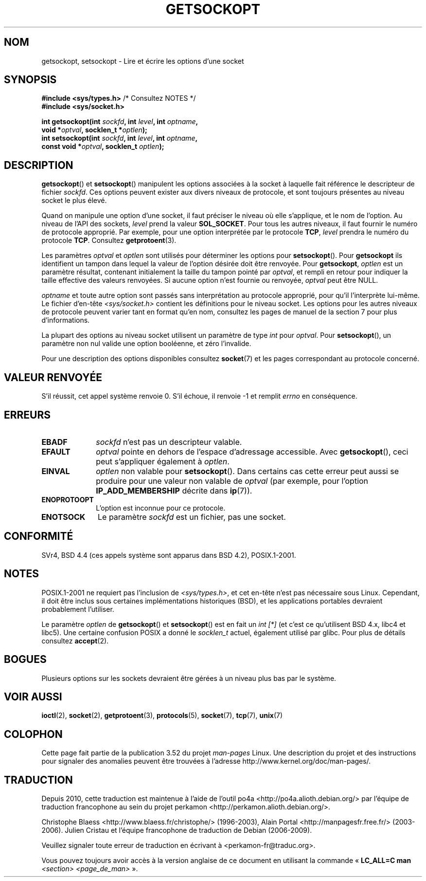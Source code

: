 .\" Copyright (c) 1983, 1991 The Regents of the University of California.
.\" All rights reserved.
.\"
.\" %%%LICENSE_START(BSD_4_CLAUSE_UCB)
.\" Redistribution and use in source and binary forms, with or without
.\" modification, are permitted provided that the following conditions
.\" are met:
.\" 1. Redistributions of source code must retain the above copyright
.\"    notice, this list of conditions and the following disclaimer.
.\" 2. Redistributions in binary form must reproduce the above copyright
.\"    notice, this list of conditions and the following disclaimer in the
.\"    documentation and/or other materials provided with the distribution.
.\" 3. All advertising materials mentioning features or use of this software
.\"    must display the following acknowledgement:
.\"	This product includes software developed by the University of
.\"	California, Berkeley and its contributors.
.\" 4. Neither the name of the University nor the names of its contributors
.\"    may be used to endorse or promote products derived from this software
.\"    without specific prior written permission.
.\"
.\" THIS SOFTWARE IS PROVIDED BY THE REGENTS AND CONTRIBUTORS ``AS IS'' AND
.\" ANY EXPRESS OR IMPLIED WARRANTIES, INCLUDING, BUT NOT LIMITED TO, THE
.\" IMPLIED WARRANTIES OF MERCHANTABILITY AND FITNESS FOR A PARTICULAR PURPOSE
.\" ARE DISCLAIMED.  IN NO EVENT SHALL THE REGENTS OR CONTRIBUTORS BE LIABLE
.\" FOR ANY DIRECT, INDIRECT, INCIDENTAL, SPECIAL, EXEMPLARY, OR CONSEQUENTIAL
.\" DAMAGES (INCLUDING, BUT NOT LIMITED TO, PROCUREMENT OF SUBSTITUTE GOODS
.\" OR SERVICES; LOSS OF USE, DATA, OR PROFITS; OR BUSINESS INTERRUPTION)
.\" HOWEVER CAUSED AND ON ANY THEORY OF LIABILITY, WHETHER IN CONTRACT, STRICT
.\" LIABILITY, OR TORT (INCLUDING NEGLIGENCE OR OTHERWISE) ARISING IN ANY WAY
.\" OUT OF THE USE OF THIS SOFTWARE, EVEN IF ADVISED OF THE POSSIBILITY OF
.\" SUCH DAMAGE.
.\" %%%LICENSE_END
.\"
.\"     $Id: getsockopt.2,v 1.1 1999/05/24 14:57:04 freitag Exp $
.\"
.\" Modified Sat Jul 24 16:19:32 1993 by Rik Faith (faith@cs.unc.edu)
.\" Modified Mon Apr 22 02:29:06 1996 by Martin Schulze (joey@infodrom.north.de)
.\" Modified Tue Aug 27 10:52:51 1996 by Andries Brouwer (aeb@cwi.nl)
.\" Modified Thu Jan 23 13:29:34 1997 by Andries Brouwer (aeb@cwi.nl)
.\" Modified Sun Mar 28 21:26:46 1999 by Andries Brouwer (aeb@cwi.nl)
.\" Modified 1999 by Andi Kleen <ak@muc.de>.
.\"     Removed most stuff because it is in socket.7 now.
.\"
.\"*******************************************************************
.\"
.\" This file was generated with po4a. Translate the source file.
.\"
.\"*******************************************************************
.TH GETSOCKOPT 2 "3 décembre 2008" Linux "Manuel du programmeur Linux"
.SH NOM
getsockopt, setsockopt \- Lire et écrire les options d'une socket
.SH SYNOPSIS
.nf
\fB#include <sys/types.h>\fP          /* Consultez NOTES */
.br
\fB#include <sys/socket.h>\fP
.sp
\fBint getsockopt(int \fP\fIsockfd\fP\fB, int \fP\fIlevel\fP\fB, int \fP\fIoptname\fP\fB,\fP
\fB               void *\fP\fIoptval\fP\fB, socklen_t *\fP\fIoptlen\fP\fB);\fP
\fBint setsockopt(int \fP\fIsockfd\fP\fB, int \fP\fIlevel\fP\fB, int \fP\fIoptname\fP\fB,\fP
\fB               const void *\fP\fIoptval\fP\fB, socklen_t \fP\fIoptlen\fP\fB);\fP
.fi
.SH DESCRIPTION
\fBgetsockopt\fP() et \fBsetsockopt\fP() manipulent les options associées à la
socket à laquelle fait référence le descripteur de fichier \fIsockfd\fP. Ces
options peuvent exister aux divers niveaux de protocole, et sont toujours
présentes au niveau socket le plus élevé.

Quand on manipule une option d'une socket, il faut préciser le niveau où
elle s'applique, et le nom de l'option. Au niveau de l'API des sockets,
\fIlevel\fP prend la valeur \fBSOL_SOCKET\fP. Pour tous les autres niveaux, il
faut fournir le numéro de protocole approprié. Par exemple, pour une option
interprétée par le protocole \fBTCP\fP, \fIlevel\fP prendra le numéro du protocole
\fBTCP\fP. Consultez \fBgetprotoent\fP(3).

Les paramètres \fIoptval\fP et \fIoptlen\fP sont utilisés pour déterminer les
options pour \fBsetsockopt\fP(). Pour \fBgetsockopt\fP ils identifient un tampon
dans lequel la valeur de l'option désirée doit être renvoyée. Pour
\fBgetsockopt\fP, \fIoptlen\fP est un paramètre résultat, contenant initialement
la taille du tampon pointé par \fIoptval\fP, et rempli en retour pour indiquer
la taille effective des valeurs renvoyées. Si aucune option n'est fournie ou
renvoyée, \fIoptval\fP peut être NULL.

\fIoptname\fP et toute autre option sont passés sans interprétation au
protocole approprié, pour qu'il l'interprète lui\(hymême. Le fichier
d'en\(hytête \fI<sys/socket.h>\fP contient les définitions pour le
niveau socket. Les options pour les autres niveaux de protocole peuvent
varier tant en format qu'en nom, consultez les pages de manuel de la section
7 pour plus d'informations.

La plupart des options au niveau socket utilisent un paramètre de type
\fIint\fP pour \fIoptval\fP. Pour \fBsetsockopt\fP(), un paramètre non nul valide une
option booléenne, et zéro l'invalide.
.PP
Pour une description des options disponibles consultez \fBsocket\fP(7) et les
pages correspondant au protocole concerné.
.SH "VALEUR RENVOYÉE"
S'il réussit, cet appel système renvoie 0. S'il échoue, il renvoie \-1 et
remplit \fIerrno\fP en conséquence.
.SH ERREURS
.TP  10
\fBEBADF\fP
\fIsockfd\fP n'est pas un descripteur valable.
.TP 
\fBEFAULT\fP
\fIoptval\fP pointe en dehors de l'espace d'adressage accessible. Avec
\fBgetsockopt\fP(), ceci peut s'appliquer également à \fIoptlen\fP.
.TP 
\fBEINVAL\fP
\fIoptlen\fP non valable pour \fBsetsockopt\fP(). Dans certains cas cette erreur
peut aussi se produire pour une valeur non valable de \fIoptval\fP (par
exemple, pour l'option \fBIP_ADD_MEMBERSHIP\fP décrite dans \fBip\fP(7)).
.TP 
\fBENOPROTOOPT\fP
L'option est inconnue pour ce protocole.
.TP 
\fBENOTSOCK\fP
Le paramètre \fIsockfd\fP est un fichier, pas une socket.
.SH CONFORMITÉ
.\" SVr4 documents additional ENOMEM and ENOSR error codes, but does
.\" not document the
.\" .BR SO_SNDLOWAT ", " SO_RCVLOWAT ", " SO_SNDTIMEO ", " SO_RCVTIMEO
.\" options
SVr4, BSD\ 4.4 (ces appels système sont apparus dans BSD\ 4.2),
POSIX.1\-2001.
.SH NOTES
POSIX.1\-2001 ne requiert pas l'inclusion de \fI<sys/types.h>\fP, et cet
en\(hytête n'est pas nécessaire sous Linux. Cependant, il doit être inclus
sous certaines implémentations historiques (BSD), et les applications
portables devraient probablement l'utiliser.

Le paramètre \fIoptlen\fP de \fBgetsockopt\fP() et \fBsetsockopt\fP() est en fait un
\fIint [*]\fP (et c'est ce qu'utilisent BSD\ 4.x, libc4 et libc5). Une certaine
confusion POSIX a donné le \fIsocklen_t\fP actuel, également utilisé par
glibc. Pour plus de détails consultez \fBaccept\fP(2).
.SH BOGUES
Plusieurs options sur les sockets devraient être gérées à un niveau plus bas
par le système.
.SH "VOIR AUSSI"
\fBioctl\fP(2), \fBsocket\fP(2), \fBgetprotoent\fP(3), \fBprotocols\fP(5), \fBsocket\fP(7),
\fBtcp\fP(7), \fBunix\fP(7)
.SH COLOPHON
Cette page fait partie de la publication 3.52 du projet \fIman\-pages\fP
Linux. Une description du projet et des instructions pour signaler des
anomalies peuvent être trouvées à l'adresse
\%http://www.kernel.org/doc/man\-pages/.
.SH TRADUCTION
Depuis 2010, cette traduction est maintenue à l'aide de l'outil
po4a <http://po4a.alioth.debian.org/> par l'équipe de
traduction francophone au sein du projet perkamon
<http://perkamon.alioth.debian.org/>.
.PP
Christophe Blaess <http://www.blaess.fr/christophe/> (1996-2003),
Alain Portal <http://manpagesfr.free.fr/> (2003-2006).
Julien Cristau et l'équipe francophone de traduction de Debian\ (2006-2009).
.PP
Veuillez signaler toute erreur de traduction en écrivant à
<perkamon\-fr@traduc.org>.
.PP
Vous pouvez toujours avoir accès à la version anglaise de ce document en
utilisant la commande
«\ \fBLC_ALL=C\ man\fR \fI<section>\fR\ \fI<page_de_man>\fR\ ».
